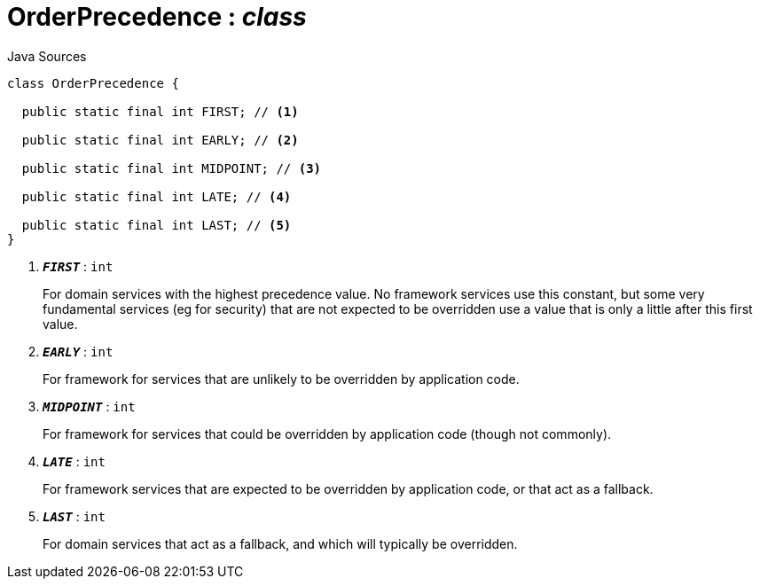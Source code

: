 = OrderPrecedence : _class_
:Notice: Licensed to the Apache Software Foundation (ASF) under one or more contributor license agreements. See the NOTICE file distributed with this work for additional information regarding copyright ownership. The ASF licenses this file to you under the Apache License, Version 2.0 (the "License"); you may not use this file except in compliance with the License. You may obtain a copy of the License at. http://www.apache.org/licenses/LICENSE-2.0 . Unless required by applicable law or agreed to in writing, software distributed under the License is distributed on an "AS IS" BASIS, WITHOUT WARRANTIES OR  CONDITIONS OF ANY KIND, either express or implied. See the License for the specific language governing permissions and limitations under the License.

.Java Sources
[source,java]
----
class OrderPrecedence {

  public static final int FIRST; // <.>

  public static final int EARLY; // <.>

  public static final int MIDPOINT; // <.>

  public static final int LATE; // <.>

  public static final int LAST; // <.>
}
----

<.> `[teal]#*_FIRST_*#` : `int`
+
--
For domain services with the highest precedence value. No framework services use this constant, but some very fundamental services (eg for security) that are not expected to be overridden use a value that is only a little after this first value.
--
<.> `[teal]#*_EARLY_*#` : `int`
+
--
For framework for services that are unlikely to be overridden by application code.
--
<.> `[teal]#*_MIDPOINT_*#` : `int`
+
--
For framework for services that could be overridden by application code (though not commonly).
--
<.> `[teal]#*_LATE_*#` : `int`
+
--
For framework services that are expected to be overridden by application code, or that act as a fallback.
--
<.> `[teal]#*_LAST_*#` : `int`
+
--
For domain services that act as a fallback, and which will typically be overridden.
--

